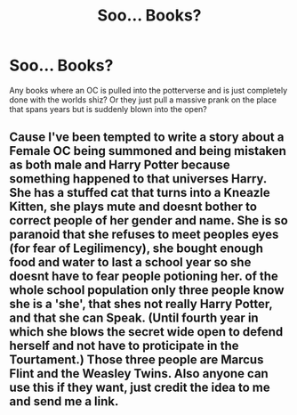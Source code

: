 #+TITLE: Soo... Books?

* Soo... Books?
:PROPERTIES:
:Author: SallvaSpiral
:Score: 1
:DateUnix: 1568846629.0
:DateShort: 2019-Sep-19
:END:
Any books where an OC is pulled into the potterverse and is just completely done with the worlds shiz? Or they just pull a massive prank on the place that spans years but is suddenly blown into the open?


** Cause I've been tempted to write a story about a Female OC being summoned and being mistaken as both male and Harry Potter because something happened to that universes Harry. She has a stuffed cat that turns into a Kneazle Kitten, she plays mute and doesnt bother to correct people of her gender and name. She is so paranoid that she refuses to meet peoples eyes (for fear of Legilimency), she bought enough food and water to last a school year so she doesnt have to fear people potioning her. of the whole school population only three people know she is a 'she', that shes not really Harry Potter, and that she can Speak. (Until fourth year in which she blows the secret wide open to defend herself and not have to proticipate in the Tourtament.) Those three people are Marcus Flint and the Weasley Twins. Also anyone can use this if they want, just credit the idea to me and send me a link.
:PROPERTIES:
:Author: SallvaSpiral
:Score: 1
:DateUnix: 1568847186.0
:DateShort: 2019-Sep-19
:END:
